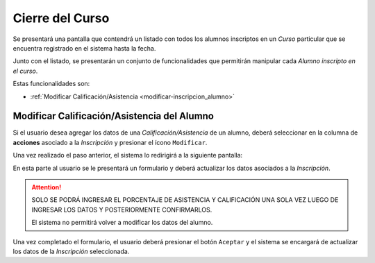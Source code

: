Cierre del Curso
================
Se presentará una pantalla que contendrá un listado con todos los alumnos inscriptos en un *Curso* particular
que se encuentra registrado en el sistema hasta la fecha.

.. image:: _static/cierre_curso_list.png
    :align: center

Junto con el listado, se presentarán un conjunto de funcionalidades que permitirán manipular cada *Alumno inscripto en el curso*.

Estas funcionalidades son:

- :ref:`Modificar Calificación/Asistencia <modificar-inscripcion_alumno>`


.. _modificar-inscripcion_alumno:

Modificar Calificación/Asistencia del Alumno
--------------------------------------------

Si el usuario desea agregar los datos de una *Calificación/Asistencia* de un alumno, deberá seleccionar en la columna de **acciones** asociado a la *Inscripción* y presionar el ícono ``Modificar``.

Una vez realizado el paso anterior, el sistema lo redirigirá a la siguiente pantalla:

.. image:: _static/mod_cierre_curso.png
    :align: center

En esta parte al usuario se le presentará un formulario y deberá actualizar los datos asociados a la *Inscripción*.

.. ATTENTION::

    SOLO SE PODRÁ INGRESAR EL PORCENTAJE DE ASISTENCIA Y CALIFICACIÓN UNA SOLA VEZ LUEGO DE INGRESAR LOS DATOS Y POSTERIORMENTE CONFIRMARLOS.

    El sistema no permitirá volver a modificar los datos del alumno.


Una vez completado el formulario, el usuario deberá presionar el botón ``Aceptar`` y el sistema se encargará de actualizar los datos de la *Inscripción* seleccionada.
